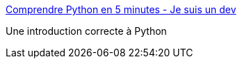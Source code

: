 :jbake-type: post
:jbake-status: published
:jbake-title: Comprendre Python en 5 minutes - Je suis un dev
:jbake-tags: python,programming,langage,introduction,_mois_juin,_année_2020
:jbake-date: 2020-06-15
:jbake-depth: ../
:jbake-uri: shaarli/1592236278000.adoc
:jbake-source: https://nicolas-delsaux.hd.free.fr/Shaarli?searchterm=https%3A%2F%2Fwww.jesuisundev.com%2Fcomprendre-python-en-5-minutes%2F&searchtags=python+programming+langage+introduction+_mois_juin+_ann%C3%A9e_2020
:jbake-style: shaarli

https://www.jesuisundev.com/comprendre-python-en-5-minutes/[Comprendre Python en 5 minutes - Je suis un dev]

Une introduction correcte à Python
